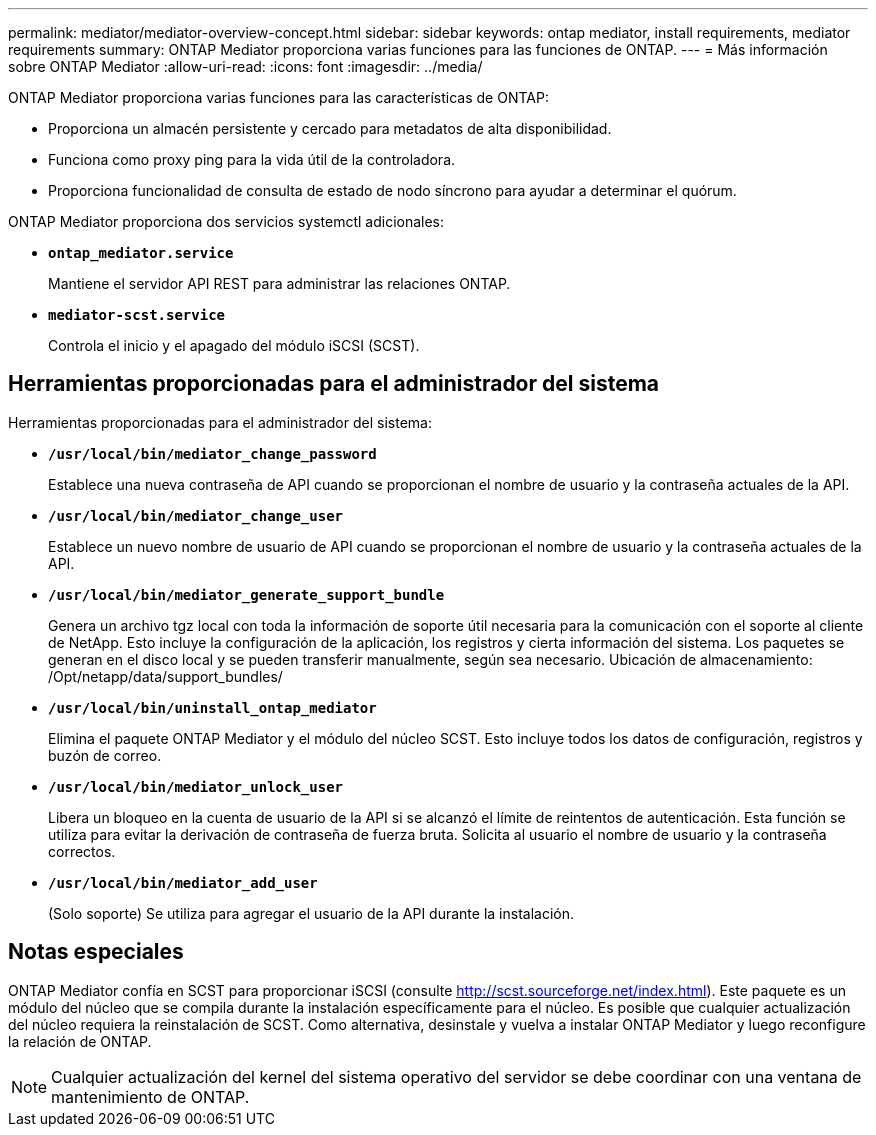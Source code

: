 ---
permalink: mediator/mediator-overview-concept.html 
sidebar: sidebar 
keywords: ontap mediator, install requirements, mediator requirements 
summary: ONTAP Mediator proporciona varias funciones para las funciones de ONTAP. 
---
= Más información sobre ONTAP Mediator
:allow-uri-read: 
:icons: font
:imagesdir: ../media/


[role="lead"]
ONTAP Mediator proporciona varias funciones para las características de ONTAP:

* Proporciona un almacén persistente y cercado para metadatos de alta disponibilidad.
* Funciona como proxy ping para la vida útil de la controladora.
* Proporciona funcionalidad de consulta de estado de nodo síncrono para ayudar a determinar el quórum.


ONTAP Mediator proporciona dos servicios systemctl adicionales:

* *`ontap_mediator.service`*
+
Mantiene el servidor API REST para administrar las relaciones ONTAP.

* *`mediator-scst.service`*
+
Controla el inicio y el apagado del módulo iSCSI (SCST).





== Herramientas proporcionadas para el administrador del sistema

Herramientas proporcionadas para el administrador del sistema:

* *`/usr/local/bin/mediator_change_password`*
+
Establece una nueva contraseña de API cuando se proporcionan el nombre de usuario y la contraseña actuales de la API.

* *`/usr/local/bin/mediator_change_user`*
+
Establece un nuevo nombre de usuario de API cuando se proporcionan el nombre de usuario y la contraseña actuales de la API.

* *`/usr/local/bin/mediator_generate_support_bundle`*
+
Genera un archivo tgz local con toda la información de soporte útil necesaria para la comunicación con el soporte al cliente de NetApp. Esto incluye la configuración de la aplicación, los registros y cierta información del sistema. Los paquetes se generan en el disco local y se pueden transferir manualmente, según sea necesario. Ubicación de almacenamiento: /Opt/netapp/data/support_bundles/

* *`/usr/local/bin/uninstall_ontap_mediator`*
+
Elimina el paquete ONTAP Mediator y el módulo del núcleo SCST. Esto incluye todos los datos de configuración, registros y buzón de correo.

* *`/usr/local/bin/mediator_unlock_user`*
+
Libera un bloqueo en la cuenta de usuario de la API si se alcanzó el límite de reintentos de autenticación. Esta función se utiliza para evitar la derivación de contraseña de fuerza bruta. Solicita al usuario el nombre de usuario y la contraseña correctos.

* *`/usr/local/bin/mediator_add_user`*
+
(Solo soporte) Se utiliza para agregar el usuario de la API durante la instalación.





== Notas especiales

ONTAP Mediator confía en SCST para proporcionar iSCSI (consulte http://scst.sourceforge.net/index.html[]). Este paquete es un módulo del núcleo que se compila durante la instalación específicamente para el núcleo. Es posible que cualquier actualización del núcleo requiera la reinstalación de SCST. Como alternativa, desinstale y vuelva a instalar ONTAP Mediator y luego reconfigure la relación de ONTAP.


NOTE: Cualquier actualización del kernel del sistema operativo del servidor se debe coordinar con una ventana de mantenimiento de ONTAP.
